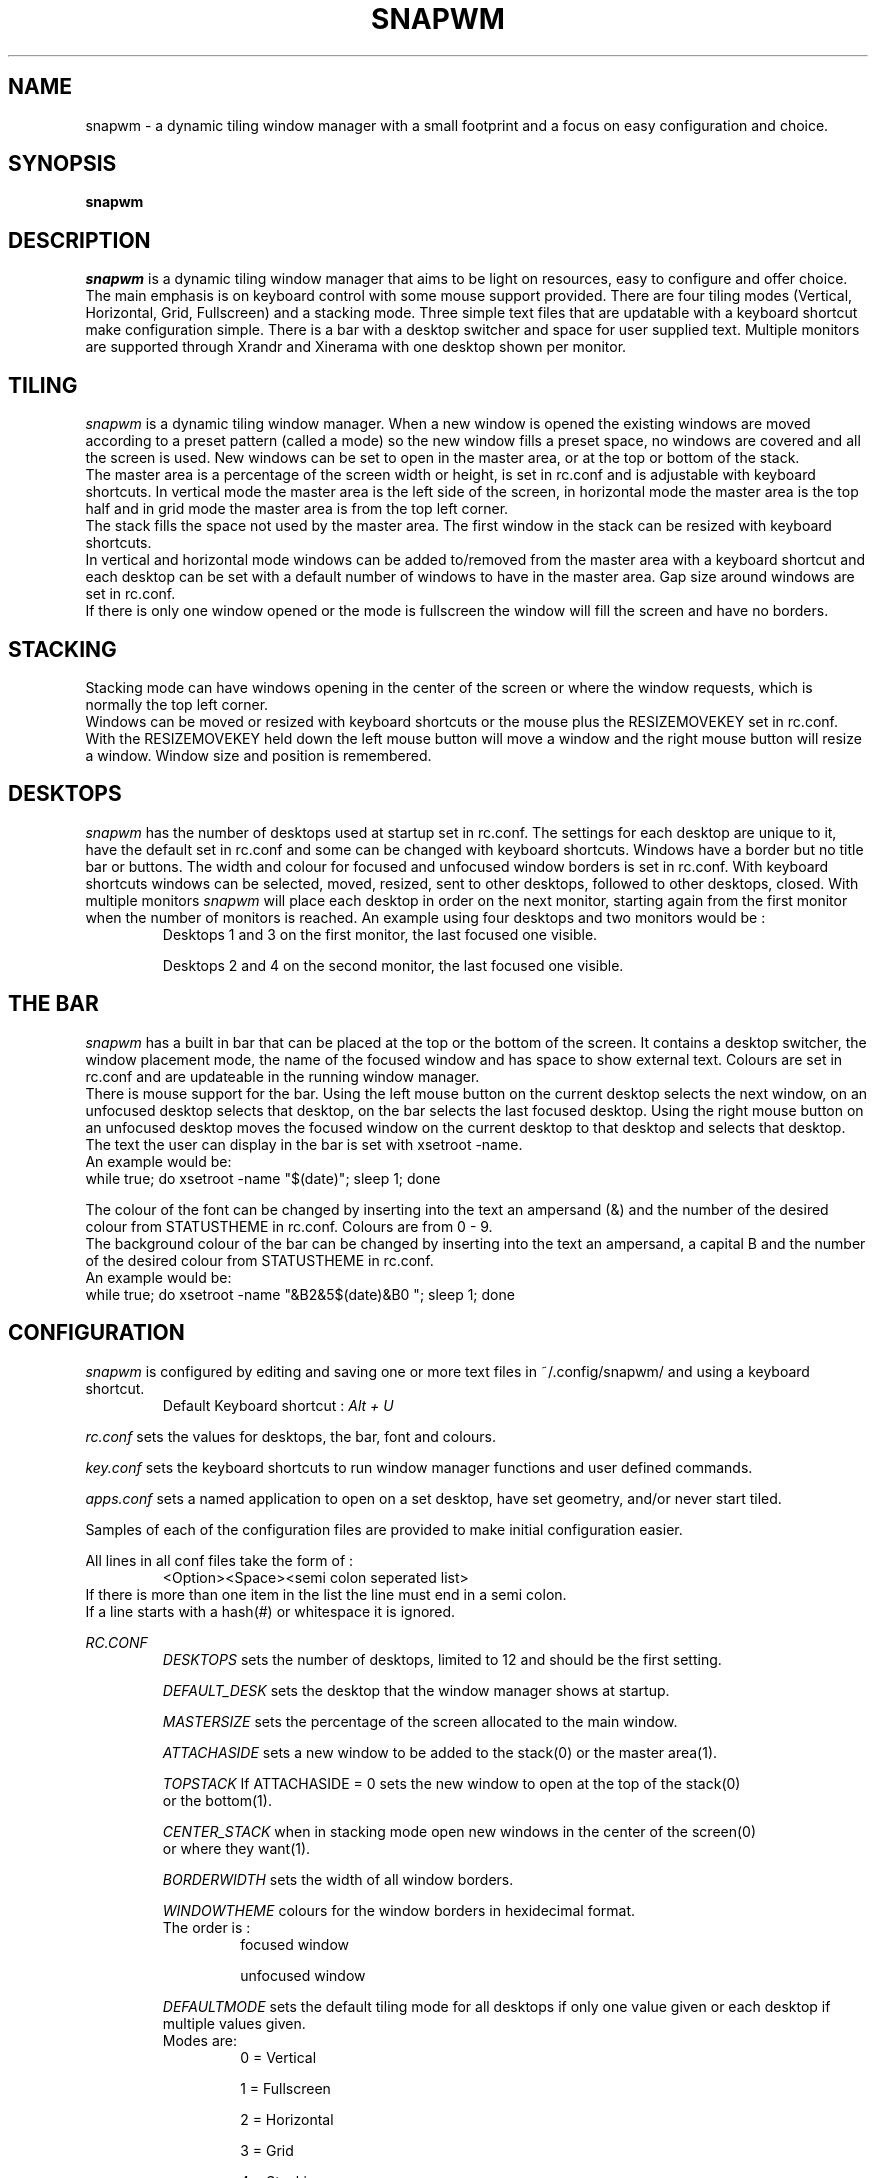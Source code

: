 .TH SNAPWM 1 snapwm
.SH NAME
snapwm \- a dynamic tiling window manager with a small footprint and 
a focus on easy configuration and choice.
.SH SYNOPSIS
.B snapwm
.SH DESCRIPTION
.I snapwm
is a dynamic tiling window manager that aims to be light on resources, 
easy to configure and offer choice. The main emphasis is on keyboard 
control with some mouse support provided.
There are four tiling modes (Vertical, Horizontal, Grid, Fullscreen) and 
a stacking mode. Three simple text files that are updatable with a 
keyboard shortcut make configuration simple. There is a bar with a desktop 
switcher and space for user supplied text. Multiple monitors are 
supported through Xrandr and Xinerama with one desktop shown per monitor.
.P
.SH TILING
.I snapwm
is a dynamic tiling window manager. When a new window is opened the existing
windows are moved according to a preset pattern (called a mode) so the new
window fills a preset space, no windows are covered and all the screen is 
used. New windows can be set to open in the master area, or at the top or 
bottom of the stack.
 The master area is a percentage of the screen width or height, is 
set in rc.conf and is adjustable with keyboard shortcuts.
In vertical mode the master area is the left side of the screen, 
in horizontal mode the master area is the top half and in grid mode 
the master area is from the top left corner.
 The stack fills the space not used by the master area. The first 
window in the stack can be resized with keyboard shortcuts.
 In vertical and horizontal mode windows can be added to/removed from 
the master area with a keyboard shortcut and each desktop can be set 
with a default number of windows to have in the master area. Gap size 
around windows are set in rc.conf.
 If there is only one window opened or the mode is fullscreen the 
window will fill the screen and have no borders.
.SH STACKING
Stacking mode can have windows opening in the center of the screen or 
where the window requests, which is normally the top left corner.
 Windows can be moved or resized with keyboard shortcuts or the mouse 
plus the RESIZEMOVEKEY set in rc.conf. With the RESIZEMOVEKEY held 
down the left mouse button will move a window and the right mouse button 
will resize a window. Window size and position is remembered.
.SH DESKTOPS
.I snapwm
has the number of desktops used at startup set in rc.conf. The settings 
for each desktop are unique to it, have the default set in rc.conf and 
some can be changed with keyboard shortcuts. Windows have a border but 
no title bar or buttons. The width and colour for focused 
and unfocused window borders is set in rc.conf. With keyboard shortcuts 
windows can be selected, moved, resized, sent to other desktops, 
followed to other desktops, closed. With multiple monitors
.I snapwm
will place each desktop in order on the next monitor, starting again 
from the first monitor when the number of monitors is reached. An example 
using four desktops and two monitors would be :
.RS
Desktops 1 and 3 on the first monitor, the last focused one visible.

Desktops 2 and 4 on the second monitor, the last focused one visible.
.RE
.SH THE BAR
.I snapwm
has a built in bar that can be placed at the top or the bottom of the 
screen. It contains a desktop switcher, the window placement mode, the 
name of the focused window and has space to show external text. Colours 
are set in rc.conf and are updateable in the running window manager.
 There is mouse support for the bar. Using the left mouse button on the 
current desktop selects the next window, on an unfocused desktop selects 
that desktop, on the bar selects the last focused desktop. Using the 
right mouse button on an unfocused desktop moves the focused window 
on the current desktop to that desktop and selects that desktop.
 The text the user can display in the bar is set with xsetroot -name.
 An example would be:
  while true; do xsetroot -name "$(date)"; sleep 1; done

 The colour of the font can be changed by inserting into the text an 
ampersand (&) and the number of the desired colour from STATUSTHEME in 
rc.conf. Colours are from 0 - 9.
 The background colour of the bar can be changed by inserting into the 
text an ampersand, a capital B and the number of the desired colour 
from STATUSTHEME in rc.conf.
 An example would be:
  while true; do xsetroot -name "&B2&5$(date)&B0  "; sleep 1; done

.SH CONFIGURATION
.I snapwm
is configured by editing and saving one or more text files in 
~/.config/snapwm/ and using a keyboard shortcut.
.RS
Default Keyboard shortcut : 
.I Alt + U
.RE

.I rc.conf
sets the values for desktops, the bar, font and colours.

.I key.conf
sets the keyboard shortcuts to run window manager functions and user 
defined commands.

.I apps.conf
sets a named application to open on a set desktop, have set geometry, 
and/or never start tiled.

Samples of each of the configuration files are provided to make initial 
configuration easier.

All lines in all conf files take the form of : 
.RS
<Option><Space><semi colon seperated list>
.RE
 If there is more than one item in the list the line must end in a 
semi colon.
 If a line starts with a hash(#) or whitespace it is ignored.
.P
.I RC.CONF
.RS
.I DESKTOPS 
sets the number of desktops, limited to 12 and should be the first setting.

.I DEFAULT_DESK
sets the desktop that the window manager shows at startup.

.I MASTERSIZE
sets the percentage of the screen allocated to the main window.

.I ATTACHASIDE
sets a new window to be added to the stack(0) or the master area(1).

.I TOPSTACK
If ATTACHASIDE = 0 sets the new window to open at the top of the stack(0)
 or the bottom(1).

.I CENTER_STACK
when in stacking mode open new windows in the center of the screen(0)
 or where they want(1).

.I BORDERWIDTH
sets the width of all window borders.

.I WINDOWTHEME
colours for the window borders in hexidecimal format.
 The order is :
.RS
focused window

unfocused window
.RE

.I DEFAULTMODE
sets the default tiling mode for all desktops if only one value 
given or each desktop if multiple values given.
 Modes are:
.RS
0 = Vertical

1 = Fullscreen

2 = Horizontal

3 = Grid

4 = Stacking
.RE

.I RESIZEMOVEKEY
sets the key used with the mouse in stacking mode to move or resize windows.
 The default is the ALT key and the only other choice is the SUPER key so 
only uncomment if the SUPER key is required.

.I NMASTER
sets the number of extra windows in the master area for each desktop when 
in Vertical or Horizontal tiling modes. Defaults to zero when a value isn't 
given for a desktop.

.I UG_OUT
sets the width of the gap from the screen edge to a windows' outer border in 
pixels. Defaults to zero so comment the line to disable.

.I UG_IN
sets the width of the gap between windows in pixels. Defaults to zero so 
comment the line to disable.

.I UG_BAR
sets the width of the gap around the bar in pixels. Defaults to zero so 
comment the line to disable.

.I UF_WIN_ALPHA
sets an opaque value for all unfocused windows to have semi transparent 
windows when using a compositor. The value is a percent with 100 being 
opaque and 0 being transparent.

.I AUTO_NUM_OPEN
sets the number of open windows to trigger a change to a tiling mode from 
stacking mode. Off by default so only uncomment the line if needed.

.I AUTO_MODE
sets the tiling mode to change to from stacking mode when AUTO_NUM_OPEN 
is reached.

.I FOLLOWMOUSE
sets the mouse focus method to focus a window when the mouse enters it. 
Should be set to 1 if CLICKTOFOCUS is used.

.I CLICKTOFOCUS
sets the mouse focus method to focus a window when a mouse button is 
clicked in it.

.I TOPBAR
sets the bar to be shown at the top(0) or bottom(1) of the screen.

.I SHOW_BAR
sets whether the bar is shown on a desktop. Defaults to zero if a 
value for a desktop is not given.
 An example for six desktops and not showing the bar on desktop 4 :
.RS
SHOW_BAR 0;0;0;1;
.RE

.I BAR_MONITOR
sets the monitor the bar will be shown on when using multiple 
monitors. Not needed if only using one monitor.

.I BAR_SHORT
sets the width in pixels the bar leaves clear on the right.
 Zero or comment the line to have the bar the full width of the 
screen.

.I DESKTOP_NAMES
sets the name for each desktop in the switcher.

.I SHOWNUMOPEN
In the switcher in Fullscreen mode or on unfocused desktops represent 
each window with a small rectangle starting from the bottom left corner.

.I MODENAME
sets what is shown in the bar to represent each of the five window 
placement modes when selected.

.I LEFT_WINDOWNAME
sets the focused windows' name shown in the bar to be left aligned.

.I WINDOWNAMELENGTH
sets the maximum number of characters for the focused windows' name shown 
in the bar.

.I SWITCHERTHEME 
sets the background colours for the switcher in hexidecimal format.
 The order is :
.RS
focused desktop

unfocused desktop

unfocused desktop with opened windows

the bars border

desktop with window that's set the urgent hint
.RE

.I STATUSTHEME
sets the bar's background colour and the colour for the fonts in 
hexidecimal format.
 The order is :
.RS
bar background colour

font colour for focused desktop in switcher

font colour for unfocused desktop in switcher

font colour for unfocused desktop in switcher with open windows

font colour for the focused window name

and five more colours for text in the bar
.RE

.I WNAMEBG
sets the background for the focused windows' name shown in the bar. 
The value is a number between 0 and 4 representing the 5 colours from 
SWITHERTHEME.

.I BAR_ALPHA
sets an opaque valaue for the bar to have it semi transparent when 
using a comositor. 100 is opaque and 0 is transparent.

.I FONTNAME
sets the font used in the bar. Only bitmap fonts found by the X server 
are possible to use.
.RE

.I KEY.CONF
.RS
The key.conf file only has two settings available to it. CMD and KEY.

.I CMD
is used to run a terminal command or script from a keyboard shortcut. 
It takes the form:
.RS
CMD<space><CMD name>;<program name;<program switch 1>;<switch2>;...;NULL;
.RE
An example using "xterm -bg white -fg black" would be :
.RS
CMD xtermcmd;xterm;-bg;white;-fg;black;NULL;
.RE
A CMD should occur before any KEY uses the CMD name.

There are two reserved CMD names, shutdowncmd and rebootcmd, to be used 
with the terminate function. A call to the quit function will be performed 
then the user supplied command to shutdown or reboot the system.

.I KEY
sets a modifying key with another key to run a function. It takes the form:
.RS
KEY<space><modifying key>;<key>;<function>;<value passed to function>;
.RE

Available values for the modifying keys are :
.RS
Alt

Control

CtrlAlt

ShftAlt

Super

ShftSuper

CtrlSuper

AltSuper

NULL(for no Mod key)
.RE

Available functions are :
.RS
.I change_desktop [1 - 12]
change to a different desktop. Has to be given the number of the 
desktop to change to.

.I client_to_desktop [1 - 12]
send the focused window to a different desktop. Has to be given the 
number of the desktop to send the window to.

.I follow_client_to_desktop [1 - 12]
send the focused window to a different desktop and focus that desktop. 
Has to be given the number of the desktop to send the window to.

.I rotate_desktop [-1 - 1]
used to change desktops in order. 1 changes to the next desktop, -1 
changes to the previous desktop. So best used with two keyboard 
shortcuts. e.g.
.RS
KEY Super;Left;rotate_desktop;-1;

KEY Super;Right;rotate_desktop;1;
.RE

.I rotate_mode [-1 - 1]
change through the window placement modes in order.

.I Kill_client
Politely asks the focused window to close but will kill it if necessary.

.I next_win
focus the next window.

.I prev_win
focus the previous window.

.I resize_master [-? - ?]
increase/decrease the master area in tiling modes or the width of 
windows in stacking mode. Best used with two keyboard shortcuts. One 
with a negative value and the other with a positive value. -10/10 are 
a good starting point.

.I resize_stack [-? - ?]
increase/decrease the size of the first window in the stack in tiling 
modes or the height of a window in stacking mode. Best used with two 
keyboard shortcuts. One with a negative value and the other with a 
positive value. -10/10 are a good starting point.

.I pop_window
in tiling modes pop the focused window out from the tiled windows and 
have it behave as though in stacking mode. Will also pop a popped 
window back amongst the tiled windows.

.I update_config
used to update the configuration after one or more of the conf files 
in ~/.config/snapwm/ have been edited and saved. Everything in the 
running window manager is updateable.

.I last_desktop
change to the last focused desktop.

.I more_master [-1 - 1]
add or remove a window to or from the master area.

.I move_down [?]
in tiling modes move the focused window down in the stack, keeping it 
focused. In stacking mode or with a popped window move the focused 
window down on the screen ? pixels.

.I move_up [-?]
in tiling modes move the focused window up in the stack, keeping it 
focused. In stacking mode or with a popped window move the focused 
window up on the screen ? pixels.

.I move_left [-?]
in stacking mode or with a popped window move the focused window to the 
left ? pixels.

.I move_right [?]
in stacking mode or with a popped window move the focused window to the 
right ? pixels.

.I swap_master
swap the focused window in the stack with the master window or if the 
master window is focused swap it with the one at the top of the stack.

.I switch_mode [0-4]
switch to a different window placement mode.

.I toggle_bar
if the bar is visible hide it or if it's hidden show it.

.I quit
politely ask windows to close and exit the window manager.

.I terminate [1 - 2]
using the CMD's shutdowncmd and rebootcmd, call the quit function to 
ask windows to close and then shutdown or reboot. 1 for shutdown and 
2 for reboot.

.I spawn [CMD name]
used to run a CMD.
 An example using the CMD for xterm :
.RS
KEY Super;t;spawn;xtermcmd;
.RE
.RE

.I APPS.CONF
.RS
The apps.conf file only has three settings available to it. DESKTOP, 
POSITION and POPPED.
 It makes use of the WM_CLASS or WM_NAME values set for each window.
Using the terminal command xprop will show these values.

.I DESKTOP
names an application and sets a desktop to always open it on and whether 
to focus that desktop or not. It takes the form:
.RS
DESKTOP<space><WM_CLASS or WM_NAME>;<desktop number>;<1=don't 0=focus desktop>;
.RE
An example setting Thunar to open on desktop 2 and focus that desktop : 
.RS
DESKTOP Thunar;2;0;
.RE

.I POSITION
sets the geometry for a named application when in stacking mode. It 
takes the form:
.RS
POSITION<space><WM_CLASS or WM_NAME>;<x>;<y>;<width>;<height>;
.RE
An example setting Thunar to 100 pixels from the left and top of the 
screen, 800 pixels wide and 400 pixels high :
.RS
POSITION Thunar;100;100;800;400;
.RE

.I POPPED
names an application to never be started tiled. It takes the form:
.RS
POPPED <WM_CLASS or WM_NAME>
.RE
An example setting Thunar to never start tiled :
.RS
POPPED Thunar
.RE
.RE
.SH HISTORY
.I snapwm
was started from a fork of catwm [github.com/pyknite/catwm] in 2011 as 
dminiwm. Snapwm was made from dminiwm by adding a desktop switcher and 
bar with the configuration changed from editing C files and recompiling 
to editing conf files and using a keyboard shortcut.
 The development of
.I snapwm
was chronicled on the Arch Linux forums at
.RS
bbs.archlinux.org/viewtopic.php?id=126463
.RE
.SH AVAILABILTY
.I snapwm
has a development version and a stable version. The stable version has 
fewer updates that are tested.
 The development version is available in source form at
 github.com/moetunes/Nextwm.

 The stable version is available in source form at
 github.com/moetunes/snapwm-stable
.SH BUGS
An issue can be raised on the relevant github repository or emailed to 
.RS
moetunes42 <at> gmail.com
.RE
.SH FILES
 rc.conf
 key.conf
 apps.conf
.SH SEE ALSO
.B xinit
(1), 
.B startx
(1)
